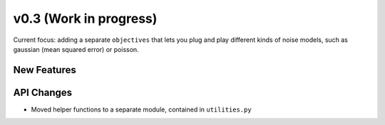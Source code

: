 v0.3 (Work in progress)
=======================

Current focus: adding a separate ``objectives`` that lets you plug and play different kinds of noise models,
such as gaussian (mean squared error) or poisson.

New Features
------------

API Changes
-----------
- Moved helper functions to a separate module, contained in ``utilities.py``